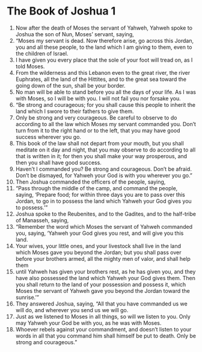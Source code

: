 ﻿
* The Book of Joshua 1
1. Now after the death of Moses the servant of Yahweh, Yahweh spoke to Joshua the son of Nun, Moses’ servant, saying, 
2. “Moses my servant is dead. Now therefore arise, go across this Jordan, you and all these people, to the land which I am giving to them, even to the children of Israel. 
3. I have given you every place that the sole of your foot will tread on, as I told Moses. 
4. From the wilderness and this Lebanon even to the great river, the river Euphrates, all the land of the Hittites, and to the great sea toward the going down of the sun, shall be your border. 
5. No man will be able to stand before you all the days of your life. As I was with Moses, so I will be with you. I will not fail you nor forsake you. 
6. “Be strong and courageous; for you shall cause this people to inherit the land which I swore to their fathers to give them. 
7. Only be strong and very courageous. Be careful to observe to do according to all the law which Moses my servant commanded you. Don’t turn from it to the right hand or to the left, that you may have good success wherever you go. 
8. This book of the law shall not depart from your mouth, but you shall meditate on it day and night, that you may observe to do according to all that is written in it; for then you shall make your way prosperous, and then you shall have good success. 
9. Haven’t I commanded you? Be strong and courageous. Don’t be afraid. Don’t be dismayed, for Yahweh your God is with you wherever you go.” 
10. Then Joshua commanded the officers of the people, saying, 
11. “Pass through the middle of the camp, and command the people, saying, ‘Prepare food; for within three days you are to pass over this Jordan, to go in to possess the land which Yahweh your God gives you to possess.’” 
12. Joshua spoke to the Reubenites, and to the Gadites, and to the half-tribe of Manasseh, saying, 
13. “Remember the word which Moses the servant of Yahweh commanded you, saying, ‘Yahweh your God gives you rest, and will give you this land. 
14. Your wives, your little ones, and your livestock shall live in the land which Moses gave you beyond the Jordan; but you shall pass over before your brothers armed, all the mighty men of valor, and shall help them 
15. until Yahweh has given your brothers rest, as he has given you, and they have also possessed the land which Yahweh your God gives them. Then you shall return to the land of your possession and possess it, which Moses the servant of Yahweh gave you beyond the Jordan toward the sunrise.’” 
16. They answered Joshua, saying, “All that you have commanded us we will do, and wherever you send us we will go. 
17. Just as we listened to Moses in all things, so will we listen to you. Only may Yahweh your God be with you, as he was with Moses. 
18. Whoever rebels against your commandment, and doesn’t listen to your words in all that you command him shall himself be put to death. Only be strong and courageous.” 
